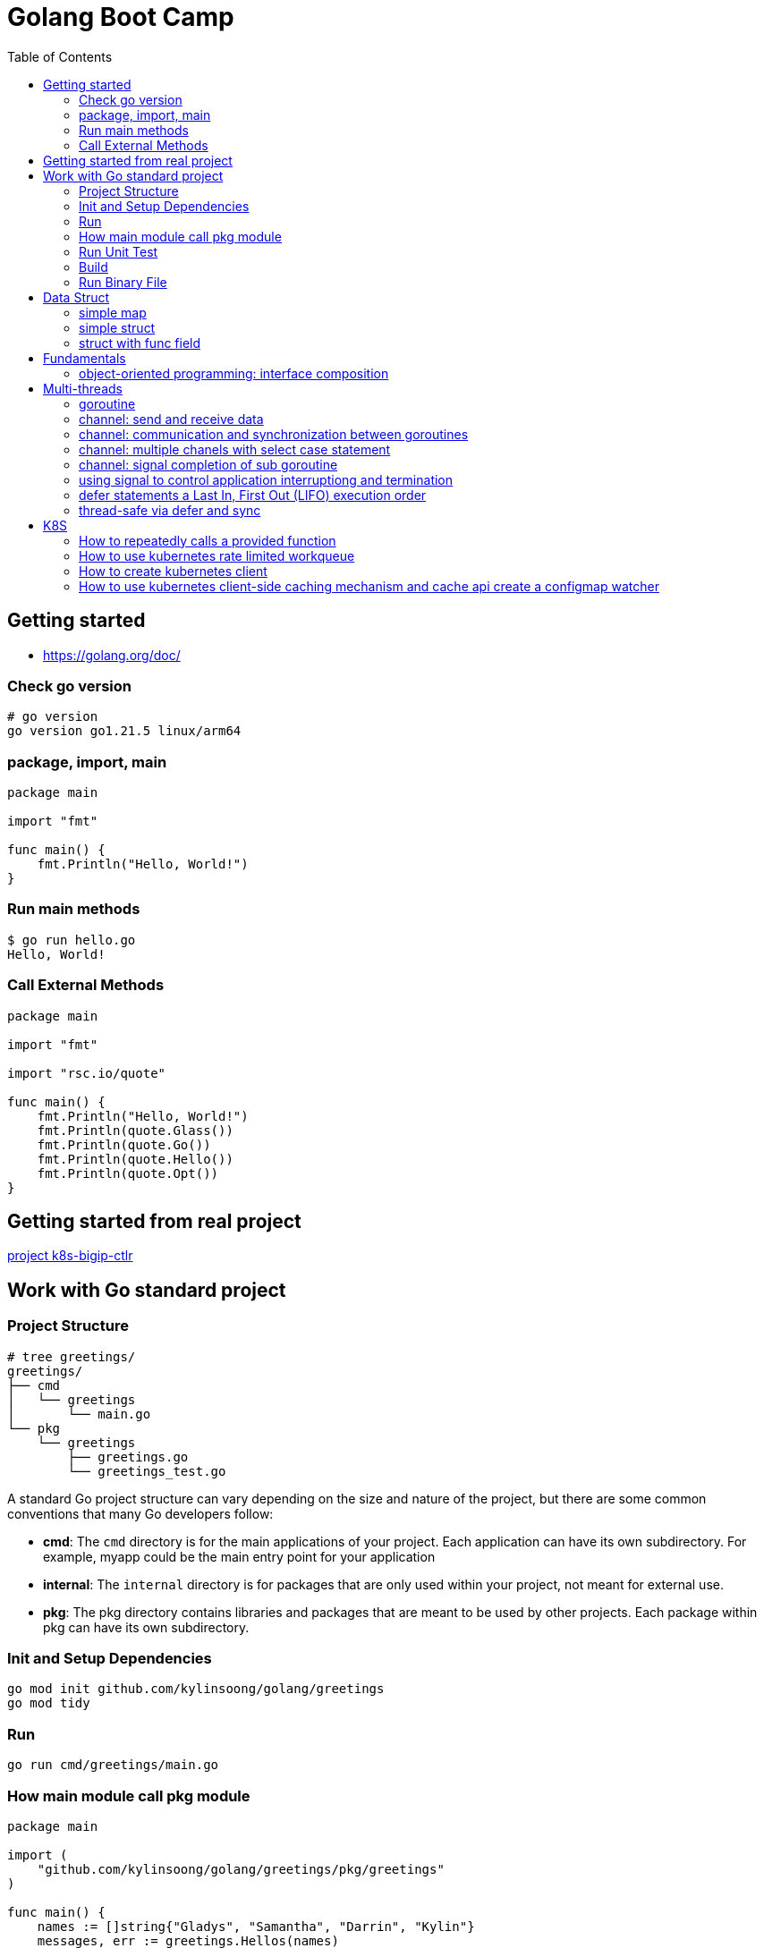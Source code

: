= Golang Boot Camp
:toc: manual

== Getting started

* https://golang.org/doc/

=== Check go version

[source, go]
----
# go version
go version go1.21.5 linux/arm64
----

=== package, import, main

[source, go]
----
package main
  
import "fmt"

func main() {
    fmt.Println("Hello, World!")
}
----

=== Run main methods

[source, go]
----
$ go run hello.go 
Hello, World!
----

=== Call External Methods

[source, go]
----
package main
  
import "fmt"

import "rsc.io/quote"

func main() {
    fmt.Println("Hello, World!")
    fmt.Println(quote.Glass())
    fmt.Println(quote.Go())
    fmt.Println(quote.Hello())
    fmt.Println(quote.Opt())
}
----

== Getting started from real project

link:k8s-bigip-ctlr.adoc[project k8s-bigip-ctlr]

== Work with Go standard project

=== Project Structure

[source, go]
----
# tree greetings/
greetings/
├── cmd
│   └── greetings
│       └── main.go
└── pkg
    └── greetings
        ├── greetings.go
        └── greetings_test.go
----

A standard Go project structure can vary depending on the size and nature of the project, but there are some common conventions that many Go developers follow:

* *cmd*: The `cmd` directory is for the main applications of your project. Each application can have its own subdirectory. For example, myapp could be the main entry point for your application
* *internal*: The `internal` directory is for packages that are only used within your project, not meant for external use.
* *pkg*: The pkg directory contains libraries and packages that are meant to be used by other projects. Each package within pkg can have its own subdirectory.

=== Init and Setup Dependencies

[source, go]
----
go mod init github.com/kylinsoong/golang/greetings
go mod tidy
----

=== Run

[source, go]
----
go run cmd/greetings/main.go
----

=== How main module call pkg module

[source, go]
----
package main

import (
    "github.com/kylinsoong/golang/greetings/pkg/greetings"
)

func main() {
    names := []string{"Gladys", "Samantha", "Darrin", "Kylin"}
    messages, err := greetings.Hellos(names)
}
----

=== Run Unit Test

[source, go]
----
go test ./pkg/greetings/ 
----

=== Build

[source, go]
----
go build -o a.out cmd/greetings/*.go
----

=== Run Binary File

[source, go]
----
# ./a.out
----

== Data Struct

=== simple map

[source, go]
----
    processedResources := make(map[string]bool)

    processedResources["foo.yaml"] = true
    processedResources["bar.yaml"] = false
    processedResources["zoo.yaml"] = false

    for key, value := range processedResources {
        fmt.Printf("%s: %v\n", key, value)
    }

    fmt.Println(processedResources["zoo.yaml"])

    value, exists := processedResources["coo.yaml"]
    if exists {
        fmt.Printf("coo.yaml: %v\n", value)
    } else {
        fmt.Println("coo.yaml not exist")
    }
----

=== simple struct

[source, go]
----
type WatchedNamespaces struct {
    Namespaces     []string
    NamespaceLabel string
}

func main() {
    watchedNamespaces := WatchedNamespaces{
        Namespaces:     []string{"namespace1", "namespace2"},
        NamespaceLabel: "watched",
    }

    fmt.Println(watchedNamespaces.Namespaces)
    fmt.Println(watchedNamespaces.NamespaceLabel)
}
----

=== struct with func field

Using a Go struct with a function field offers flexibility and allows you to encapsulate behavior within the struct while enabling dynamic customization.

[source, go]
----
type Manager struct {
    queueLen            int
    processAgentLabels  func(map[string]string, string, string) bool
}

func customProcessAgentLabels(labels map[string]string, namespace string, name string) bool {
    fmt.Printf("Custom Processing Agent Labels: %v, Namespace: %s, Name: %s\n", labels, namespace, name)
    return true
}

func main() {
    appMgr := Manager{
        queueLen:           10,
        processAgentLabels: customProcessAgentLabels,
    }
    appMgr.processAgentLabels(map[string]string{"key": "value"}, "exampleNamespace", "exampleName")
}
----

== Fundamentals

=== object-oriented programming: interface composition

Go does not support traditional interface inheritance like some other object-oriented programming languages. Instead, Go uses a concept called "interface composition" or "embedding" to achieve similar goals without relying on classical inheritance.

In Go, you can embed one interface within another to create a new interface that includes the methods of the embedded interface. 

[source, go]
.*Interface*
----
type Interface interface {
	Add(item interface{})
	Len() int
	Get() (item interface{}, shutdown bool)
	Done(item interface{})
	ShutDown()
	ShutDownWithDrain()
	ShuttingDown() bool
}
----

[source, go]
.*DelayingInterface*
----
type DelayingInterface interface {
	Interface
	AddAfter(item interface{}, duration time.Duration)
}
----

[source, go]
.*RateLimitingInterface*
----
type RateLimitingInterface interface {
	DelayingInterface
	AddRateLimited(item interface{})
	Forget(item interface{})
	NumRequeues(item interface{}) int
}
----

== Multi-threads

=== goroutine

The goroutine is a lightweight thread of execution managed by the Go runtime. Goroutines enable concurrent programming in a way that is more efficient and scalable compared to traditional threads.

[source, go]
----
package main

import (
        "fmt"
        "time"
)

func printNumbers() {
    for i := 1; i <= 5; i++ {
        time.Sleep(100 * time.Millisecond)
        fmt.Printf("%d \n", i)
    }
}

func main() {
    go printNumbers()

    for i := 1; i <= 5; i++ {
        time.Sleep(100 * time.Millisecond)
        fmt.Printf("A%d \n", i)
    }
}
----

=== channel: send and receive data

Channels are a typed conduit through which you can send and receive values with the channel operator *<-*:

* ch <- v           send v to channel
*  v := <-ch         receive from channel, and assign value to v

[source, go]
----
func sum(s []int, c chan int) {
	sum := 0
	for _, v := range s {
		sum += v
	}
	c <- sum // send sum to c
}

func Test_Send_Receive(t *testing.T) {
	s := []int{7, 2, 8, -9, 4, 0}
	c := make(chan int)
	go sum(s[:len(s)/2], c)
	go sum(s[len(s)/2:], c)
	x, y := <-c, <-c
	fmt.Println(x, y, x+y)
}
----


=== channel: communication and synchronization between goroutines

In Go, channels are a powerful mechanism for communication and synchronization between goroutines. They provide a way for one goroutine to send data to another goroutine. 

[source, go]
----
func numberGenerator(ch chan int, wg *sync.WaitGroup) {
    defer wg.Done()
    for i := 1; i <= 5; i++ {
        ch <- i // Send numbers 1 to 5 to the channel
    }
    close(ch) // Close the channel to signal no more data will be sent
}

func squareCalculator(ch chan int, resultCh chan int, wg *sync.WaitGroup) {
    defer wg.Done()
    for num := range ch {
        square := num * num
        resultCh <- square // Send squared result to the resultCh channel
    }
    close(resultCh) // Close the resultCh channel to signal no more results will be sent
}

func resultPrinter(resultCh chan int, wg *sync.WaitGroup) {
    defer wg.Done()
    for result := range resultCh {
        fmt.Println("Squared Result:", result)
    }
}

func main() {
    numberCh := make(chan int)
    resultCh := make(chan int)
    var wg sync.WaitGroup
    wg.Add(3)
    go numberGenerator(numberCh, &wg)
    go squareCalculator(numberCh, resultCh, &wg)
    go resultPrinter(resultCh, &wg)
    wg.Wait()
}
----

=== channel: multiple chanels with select case statement

The select statement in Go is used to choose from multiple communication operations. It allows a goroutine to wait on multiple communication operations, blocking until one of them can proceed.

[source, go]
----
func simple_worker(c chan string) {
	c <- fmt.Sprintf("Hello from Channel %v", c)
}

func Test_Multiple_Chan_With_Select(t *testing.T) {
	ch1 := make(chan string)
	ch2 := make(chan string)
	go simple_worker(ch1)
	go simple_worker(ch2)
	select {
	case msg1 := <-ch1:
		fmt.Println(msg1)
	case msg2 := <-ch2:
		fmt.Println(msg2)
	case <-time.After(3 * time.Second):
		fmt.Println("Timed out waiting for messages.")
	}
}
----

=== channel: signal completion of sub goroutine

[source, go]
----
func worker(ch chan struct{}) {
    fmt.Println("Worker is starting...")
    time.Sleep(2 * time.Second)
    fmt.Println("Worker is done!")
    ch <- struct{}{}
}

func main() {
    doneCh := make(chan struct{})
    go worker(doneCh)
    <-doneCh
    fmt.Println("Main function exiting.")
}
----

=== using signal to control application interruptiong and termination

In Go, the `os/signal` package provides a way to intercept signals sent to the program, such as termination signals (SIGINT for interrupt and SIGTERM for terminate). The signal usually wrapped with a channel that can be used to control application interruptiong and termination.

[source, go]
----
func main() {
    fmt.Println("Started to run tasks...")
    signals := make(chan os.Signal, 1)
    signal.Notify(signals, syscall.SIGINT, syscall.SIGTERM)
    sig := <-signals
    fmt.Printf("Received signal: %v\n", sig)
}
----

=== defer statements a Last In, First Out (LIFO)  execution order

[source, go]
----
func main() {
    defer fmt.Println("This will be executed third.")
    defer fmt.Println("This will be executed second.")
    defer fmt.Println("This will be executed first.")
    fmt.Println("Hello, Go!")
}
----

=== thread-safe via defer and sync

[source, go]
----
type Counter struct {
    value int
    mu    sync.Mutex
}

func (c *Counter) increment() {
    c.mu.Lock()
    defer c.mu.Unlock() 
    c.value++
}

func (c *Counter) getValue() int {
    c.mu.Lock()
    defer c.mu.Unlock()
    return c.value
}
----

== K8S

=== How to repeatedly calls a provided function

The `k8s.io/apimachinery/pkg/util/wait` provides utilities for waiting and timing operations. Specifically, `wait.Until` is a function that repeatedly calls a provided function until the stop channel is closed or a timeout is reached.

[source, go]
.*wait.Until*
----
func exampleWork() {
    fmt.Println("Doing some work...")
    time.Sleep(2 * time.Second)
}

func main() {
    stopCh := make(chan struct{})
    go wait.Until(exampleWork, time.Second, stopCh)
    time.Sleep(5 * time.Second)
    close(stopCh)
    time.Sleep(1 * time.Second)
    fmt.Println("Main goroutine exiting...")
}
----

=== How to use kubernetes rate limited workqueue

Refer to link:#object-oriented-programming-interface-composition[object-oriented programming: interface composition] for more details about `k8s.io/client-go/util/workqueue` and `RateLimitingInterface` implemenration.

=== How to create kubernetes client

There are 2 stps necessary to create a kubeClient:

* Create Kubernetes Rest Config, If your application run in Kubernetes, the use the certifications keys in Namespace default ServiceAccount, if your application run outside Kubernetes, then you need pass `~/.kube/config` file to create Rest Config
* Create Kubernetes Client via Kubernetes Rest Config 

[source, go]
----
import "k8s.io/client-go/kubernetes"
import "k8s.io/client-go/rest"
import "k8s.io/client-go/tools/clientcmd"

var kubeClient  kubernetes.Interface 
var config      *rest.Config
var err         error


if *inCluster {
    config, err = rest.InClusterConfig()
} else {
    config, err = clientcmd.BuildConfigFromFlags("", *kubeConfig)
}
if err != nil {
    log.Fatalf("[INIT] error creating configuration: %v", err)
}

kubeClient, err = kubernetes.NewForConfig(config)
if err != nil {
    log.Fatalf("[INIT] error connecting to the client: %v", err)
}
----

=== How to use kubernetes client-side caching mechanism and cache api create a configmap watcher

`k8s.io/client-go/tools/cache` is a client-side caching mechanism. It is useful for reducing the number of server calls you'd otherwise need to make. Reflector watches a server and updates a Store. Two stores are provided; one that simply caches objects (for example, to allow a scheduler to list currently available nodes), and one that additionally acts as a FIFO queue (for example, to allow a scheduler to process incoming pods).

[source, go]
----
	cfgMapInformer = cache.NewSharedIndexInformer(
		cache.NewFilteredListWatchFromClient(
			restClientv1,
			Configmaps,
			namespace,
			everything,
		),
		&v1.ConfigMap{},
		resyncPeriod,
		cache.Indexers{cache.NamespaceIndex: cache.MetaNamespaceIndexFunc},
	)

	cfgMapInformer.AddEventHandlerWithResyncPeriod(
		&cache.ResourceEventHandlerFuncs{
			AddFunc:    func(obj interface{}) { enqueueConfigMap(obj, OprTypeCreate) },
			UpdateFunc: func(old, cur interface{}) { enqueueConfigMap(cur, OprTypeUpdate) },
			DeleteFunc: func(obj interface{}) { enqueueConfigMap(obj, OprTypeDelete) },
		},
		resyncPeriod,
	)
----
